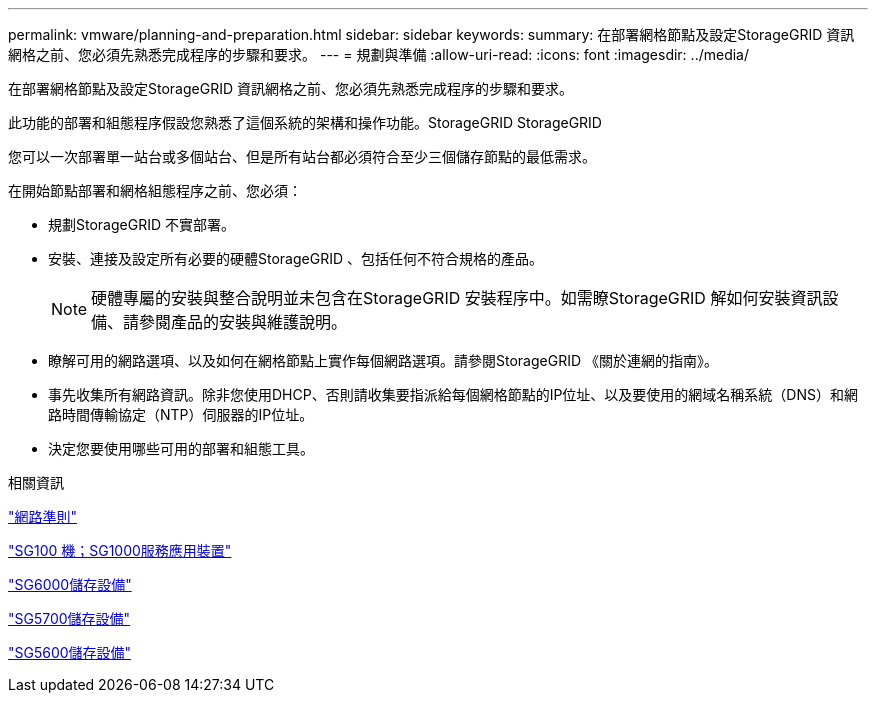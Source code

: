 ---
permalink: vmware/planning-and-preparation.html 
sidebar: sidebar 
keywords:  
summary: 在部署網格節點及設定StorageGRID 資訊網格之前、您必須先熟悉完成程序的步驟和要求。 
---
= 規劃與準備
:allow-uri-read: 
:icons: font
:imagesdir: ../media/


[role="lead"]
在部署網格節點及設定StorageGRID 資訊網格之前、您必須先熟悉完成程序的步驟和要求。

此功能的部署和組態程序假設您熟悉了這個系統的架構和操作功能。StorageGRID StorageGRID

您可以一次部署單一站台或多個站台、但是所有站台都必須符合至少三個儲存節點的最低需求。

在開始節點部署和網格組態程序之前、您必須：

* 規劃StorageGRID 不實部署。
* 安裝、連接及設定所有必要的硬體StorageGRID 、包括任何不符合規格的產品。
+

NOTE: 硬體專屬的安裝與整合說明並未包含在StorageGRID 安裝程序中。如需瞭StorageGRID 解如何安裝資訊設備、請參閱產品的安裝與維護說明。

* 瞭解可用的網路選項、以及如何在網格節點上實作每個網路選項。請參閱StorageGRID 《關於連網的指南》。
* 事先收集所有網路資訊。除非您使用DHCP、否則請收集要指派給每個網格節點的IP位址、以及要使用的網域名稱系統（DNS）和網路時間傳輸協定（NTP）伺服器的IP位址。
* 決定您要使用哪些可用的部署和組態工具。


.相關資訊
link:../network/index.html["網路準則"]

link:../sg100-1000/index.html["SG100  機；SG1000服務應用裝置"]

link:../sg6000/index.html["SG6000儲存設備"]

link:../sg5700/index.html["SG5700儲存設備"]

link:../sg5600/index.html["SG5600儲存設備"]
